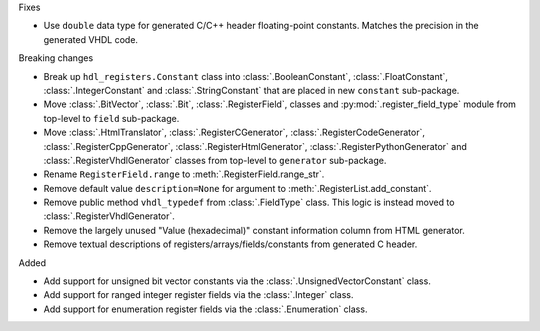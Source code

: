 Fixes

* Use ``double`` data type for generated C/C++ header floating-point constants.
  Matches the precision in the generated VHDL code.

Breaking changes

* Break up ``hdl_registers.Constant`` class into :class:`.BooleanConstant`,
  :class:`.FloatConstant`, :class:`.IntegerConstant` and :class:`.StringConstant`
  that are placed in new ``constant`` sub-package.

* Move :class:`.BitVector`, :class:`.Bit`, :class:`.RegisterField`, classes
  and :py:mod:`.register_field_type` module from top-level to ``field`` sub-package.

* Move :class:`.HtmlTranslator`, :class:`.RegisterCGenerator`, :class:`.RegisterCodeGenerator`,
  :class:`.RegisterCppGenerator`, :class:`.RegisterHtmlGenerator`, :class:`.RegisterPythonGenerator`
  and :class:`.RegisterVhdlGenerator` classes from top-level to ``generator`` sub-package.

* Rename ``RegisterField.range`` to :meth:`.RegisterField.range_str`.

* Remove default value ``description=None`` for argument to :meth:`.RegisterList.add_constant`.

* Remove public method ``vhdl_typedef`` from :class:`.FieldType` class.
  This logic is instead moved to :class:`.RegisterVhdlGenerator`.

* Remove the largely unused "Value (hexadecimal)" constant information column from HTML generator.

* Remove textual descriptions of registers/arrays/fields/constants from generated C header.

Added

* Add support for unsigned bit vector constants via the :class:`.UnsignedVectorConstant` class.

* Add support for ranged integer register fields via the :class:`.Integer` class.

* Add support for enumeration register fields via the :class:`.Enumeration` class.
